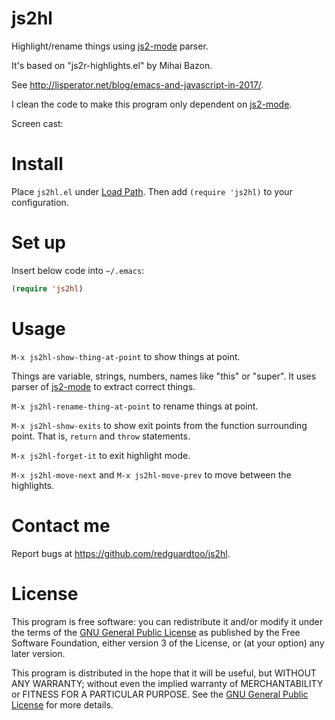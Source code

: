 * js2hl
Highlight/rename things using [[https://github.com/mooz/js2-mode][js2-mode]] parser.

It's based on "js2r-highlights.el" by Mihai Bazon.

See [[http://lisperator.net/blog/emacs-and-javascript-in-2017/]].

I clean the code to make this program only dependent on [[https://github.com/mooz/js2-mode][js2-mode]].

Screen cast:
[[file:demo.gif]]

* Install
Place =js2hl.el= under [[https://www.emacswiki.org/emacs/LoadPath][Load Path]]. Then add =(require 'js2hl)= to your configuration.
* Set up
Insert below code into =~/.emacs=:
#+BEGIN_SRC lisp
(require 'js2hl)
#+END_SRC
* Usage
=M-x js2hl-show-thing-at-point= to show things at point.

Things are variable, strings, numbers, names like "this" or "super". It uses parser of [[https://github.com/mooz/js2-mode][js2-mode]]  to extract correct things.

=M-x js2hl-rename-thing-at-point= to rename things at point.

=M-x js2hl-show-exits= to show exit points from the function surrounding point. That is, =return= and =throw= statements.

=M-x js2hl-forget-it= to exit highlight mode.

=M-x js2hl-move-next= and =M-x js2hl-move-prev= to move between the highlights.
* Contact me
Report bugs at [[https://github.com/redguardtoo/js2hl]].
* License
This program is free software: you can redistribute it and/or modify it under the terms of the [[https://raw.githubusercontent.com/redguardtoo/js2hl/master/LICENSE][GNU General Public License]] as published by the Free Software Foundation, either version 3 of the License, or (at your option) any later version.

This program is distributed in the hope that it will be useful, but WITHOUT ANY WARRANTY; without even the implied warranty of MERCHANTABILITY or FITNESS FOR A PARTICULAR PURPOSE. See the [[https://raw.githubusercontent.com/redguardtoo/js2hl/master/LICENSE][GNU General Public License]] for more details.